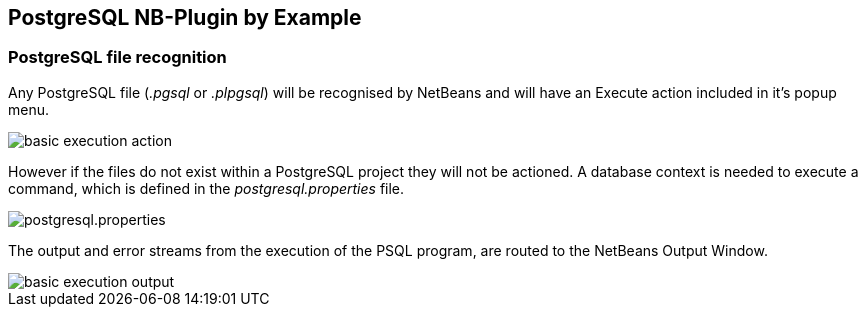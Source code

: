 ==  PostgreSQL NB-Plugin by Example

=== PostgreSQL file recognition

Any PostgreSQL file (__.pgsql__ or __.plpgsql__) will be recognised by NetBeans
and will have an Execute action included in it's popup menu.

image::resources/basicexecutionaction.png[basic execution action]

However if the files do not exist within a PostgreSQL project they will not be
actioned.  A database context is needed to execute a command, which is defined
in the __postgresql.properties__ file.

image::resources/properties.png[postgresql.properties]

The output and error streams from the execution of the PSQL program, are routed
to the NetBeans Output Window.

image::resources/basicexecutionoutput.png[basic execution output]
